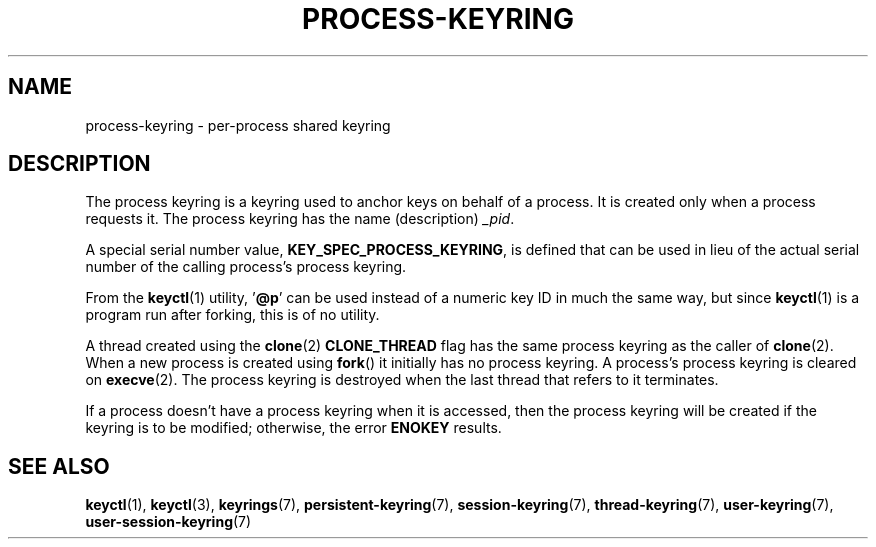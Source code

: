 .\" Copyright (C) 2014 Red Hat, Inc. All Rights Reserved.
.\" Written by David Howells (dhowells@redhat.com)
.\"
.\" SPDX-License-Identifier: GPL-2.0-or-later
.\"
.TH PROCESS-KEYRING 7 2022-09-09 "Linux man-pages (unreleased)"
.SH NAME
process-keyring \- per-process shared keyring
.SH DESCRIPTION
The process keyring is a keyring used to anchor keys on behalf of a process.
It is created only when a process requests it.
The process keyring has the name (description)
.IR _pid .
.PP
A special serial number value,
.BR KEY_SPEC_PROCESS_KEYRING ,
is defined that can be used in lieu of the actual serial number of
the calling process's process keyring.
.PP
From the
.BR keyctl (1)
utility, '\fB@p\fP' can be used instead of a numeric key ID in
much the same way, but since
.BR keyctl (1)
is a program run after forking, this is of no utility.
.PP
A thread created using the
.BR clone (2)
.B CLONE_THREAD
flag has the same process keyring as the caller of
.BR clone (2).
When a new process is created using
.BR fork ()
it initially has no process keyring.
A process's process keyring is cleared on
.BR execve (2).
The process keyring is destroyed when the last
thread that refers to it terminates.
.PP
If a process doesn't have a process keyring when it is accessed,
then the process keyring will be created if the keyring is to be modified;
otherwise, the error
.B ENOKEY
results.
.SH SEE ALSO
.ad l
.nh
.BR keyctl (1),
.BR keyctl (3),
.BR keyrings (7),
.BR persistent\-keyring (7),
.BR session\-keyring (7),
.BR thread\-keyring (7),
.BR user\-keyring (7),
.BR user\-session\-keyring (7)
